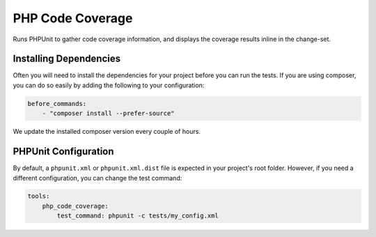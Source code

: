 PHP Code Coverage
=================

Runs PHPUnit to gather code coverage information, and displays the coverage results inline in the change-set.

.. include :: php_code_coverage_configuration.rst

Installing Dependencies
-----------------------
Often you will need to install the dependencies for your project before you can run the tests. If you are using composer,
you can do so easily by adding the following to your configuration:

.. code-block :: yaml

    before_commands:
        - "composer install --prefer-source"

We update the installed composer version every couple of hours.

PHPUnit Configuration
---------------------
By default, a ``phpunit.xml`` or ``phpunit.xml.dist`` file is expected in your project's root folder. However, if you need a
different configuration, you can change the test command:

.. code-block :: yaml

    tools:
        php_code_coverage:
            test_command: phpunit -c tests/my_config.xml


.. include :: php_code_coverage_configuration_reference.rst